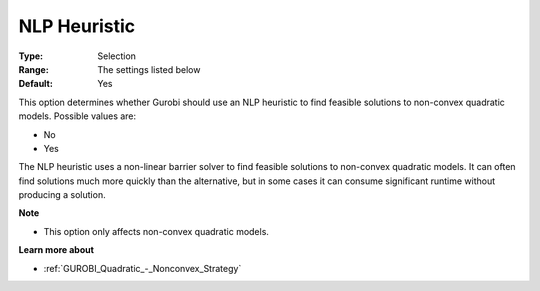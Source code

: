.. _GUROBI_Quadratic_-_NLP_Heuristic:


NLP Heuristic
=============



:Type:	Selection	
:Range:	The settings listed below	
:Default:	Yes	



This option determines whether Gurobi should use an NLP heuristic to find feasible solutions to non-convex quadratic models. Possible values are:



*	No
*	Yes




The NLP heuristic uses a non-linear barrier solver to find feasible solutions to non-convex quadratic models. It can often find solutions much more quickly than the alternative, but in some cases it can consume significant runtime without producing a solution. 





**Note** 

*	This option only affects non-convex quadratic models.




**Learn more about** 

*	:ref:`GUROBI_Quadratic_-_Nonconvex_Strategy` 
